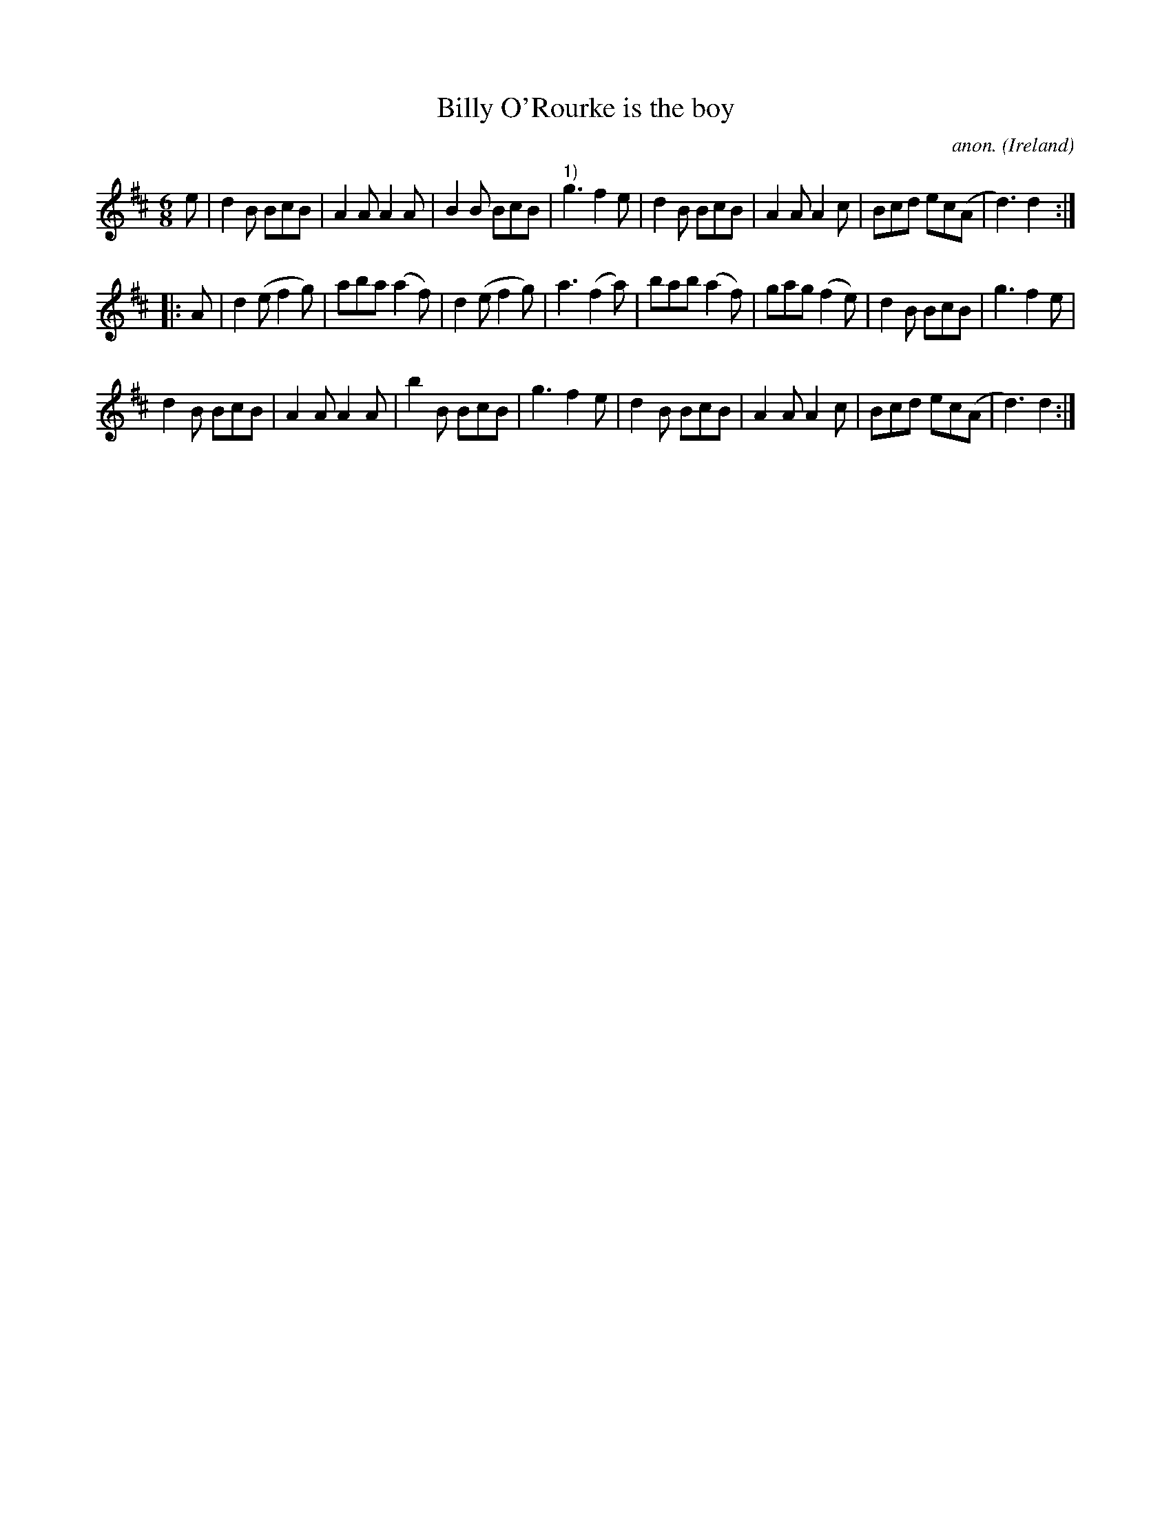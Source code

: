X:987
T:Billy O'Rourke is the boy
C:anon.
O:Ireland
B:Francis O'Neill: "The Dance Music of Ireland" (1907) no. 987
M:6/8
L:1/8
K:D
e|d2B BcB|A2A A2A|B2B BcB|"^1)"g3f2e|d2B BcB|A2A A2c|Bcd ec(A|d3) d2:|
|:A|d2(e f2g)|aba (a2f)|d2(e f2g)|a3 (f2a)|bab (a2f)|gag (f2e)|d2B BcB|g3 f2e|
d2B BcB|A2A A2A|b2B BcB|g3 f2e|d2B BcB|A2A A2c|Bcd ec(A|d3)d2:|
